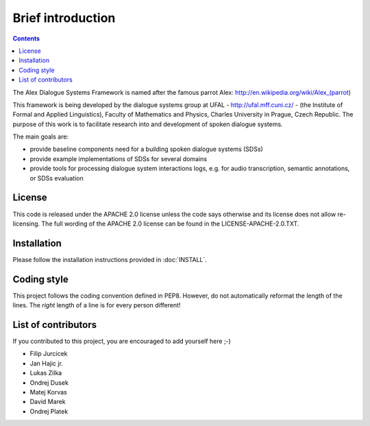 Brief introduction
===============================

.. contents::

The Alex Dialogue Systems Framework is named after the famous parrot Alex: http://en.wikipedia.org/wiki/Alex_(parrot)

This framework is being developed by the dialogue systems group at UFAL - http://ufal.mff.cuni.cz/ -
(the Institute of Formal and Applied Linguistics), Faculty of Mathematics and Physics, Charles University in Prague,
Czech Republic. The purpose of this work is to facilitate research into and development of spoken dialogue systems.

The main goals are:

* provide baseline components need for a building spoken dialogue systems (SDSs)
* provide example implementations of SDSs for several domains
* provide tools for processing dialogue system interactions logs, e.g. for audio transcription, semantic annotations,
  or SDSs evaluation

License
-------
This code is released under the APACHE 2.0 license unless the code says otherwise and its license does not allow re-licensing.
The full wording of the APACHE 2.0 license can be found in the LICENSE-APACHE-2.0.TXT.

Installation
------------
Please follow the installation instructions provided in :doc:`INSTALL`.

Coding style
------------
This project follows the coding convention defined in PEP8. However, do not
automatically reformat the length of the lines. The *right* length of a line
is for every person different!
 
List of contributors
--------------------
If you contributed to this project, you are encouraged to add yourself here ;-)

- Filip Jurcicek
- Jan Hajic jr.
- Lukas Zilka
- Ondrej Dusek
- Matej Korvas
- David Marek
- Ondrej Platek

